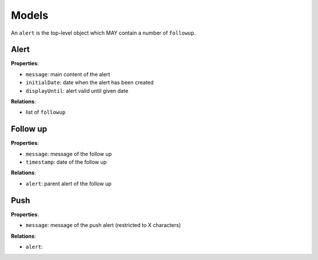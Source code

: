 Models
======

An ``alert`` is the top-level object which MAY contain a number of ``followup``.

Alert
-----

**Properties**:

* ``message``: main content of the alert
* ``initialDate``: date when the alert has been created
* ``displayUntil``: alert valid until given date

**Relations**:

* list of ``followup``

Follow up
---------

**Properties**:

* ``message``: message of the follow up
* ``timestamp``: date of the follow up

**Relations**:

* ``alert``: parent alert of the follow up

Push
----

**Properties**:

* ``message``: message of the push alert (restricted to X characters)

**Relations**:

* ``alert``: 

